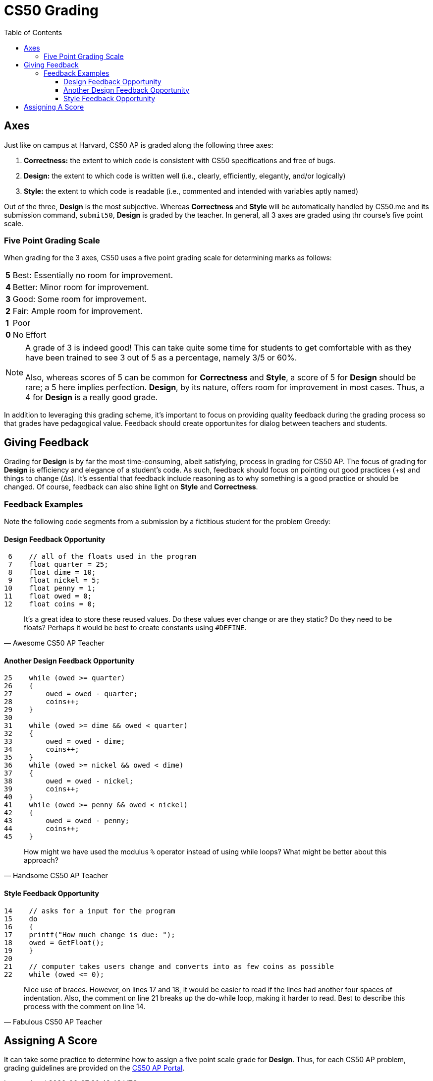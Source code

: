 :toc: left 
:toclevels: 3

= CS50 Grading

== Axes
Just like on campus at Harvard, CS50 AP is graded along the following three axes:

. *Correctness:* the extent to which code is consistent with CS50 specifications and free of bugs.
. *Design:* the extent to which code is written well (i.e., clearly, efficiently, elegantly, and/or logically)
. *Style:* the extent to which code is readable (i.e., commented and intended with variables aptly named)

Out of the three, *Design* is the most subjective. Whereas *Correctness* and *Style* will be automatically handled by CS50.me and its submission command, `submit50`, *Design* is graded by the teacher. In general, all 3 axes are graded using thr course's five point scale.

=== Five Point Grading Scale

When grading for the 3 axes, CS50 uses a five point grading scale for determining marks as follows:

[grid=none]
[cols=2]
[%autowidth]
|===

|*5* 
|Best: Essentially no room for improvement.

|*4*
|Better: Minor room for improvement.

|*3*
|Good: Some room for improvement.

|*2*
|Fair: Ample room for improvement.

|*1*
|Poor

|*0*
|No Effort

|===

NOTE: A grade of 3 is indeed good! This can take quite some time for students to get comfortable with as they have been trained to see 3 out of 5 as a percentage, namely 3/5 or 60%. +
 +
Also, whereas scores of 5 can be common for *Correctness* and *Style*, a score of 5 for *Design* should be rare; a 5 here implies perfection. *Design*, by its nature, offers room for improvement in most cases.  Thus, a 4 for *Design* is a really good grade.  

In addition to leveraging this grading scheme, it's important to focus on providing quality feedback during the grading process so that grades have pedagogical value. Feedback should create opportunites for dialog between teachers and students.


== Giving Feedback
Grading for *Design* is by far the most time-consuming, albeit satisfying, process in grading for CS50 AP. The focus of grading for *Design* is efficiency and elegance of a student's code. As such, feedback should focus on pointing out good practices (+s) and things to change (Δs). It's essential that feedback include reasoning as to why something is a good practice or should be changed. Of course, feedback can also shine light on *Style* and *Correctness*.



=== Feedback Examples
Note the following code segments from a submission by a fictitious student for the problem Greedy:

////
```
 0 #include <cs50.h>
 1 #include <stdio.h>
 2 #include <math.h>
 3 
 4 int main(void)
 5 {
 6    // All of the floats used in the program 
 7    float quarter = 25;
 8    float dime = 10;
 9    float nickel = 5;
10    float penny = 1;
11    float owed = 0;
12    float coins = 0;
13    
14    // asks for a input for the program
15    do
16    {
17    printf("How much change is due: ");
18    owed = GetFloat();
19    }
20    
21    // computer takes users change and converts into as few coins as possible    
22    while (owed <= 0);
23    
24    owed = round(owed * 100);
25    while (owed >= quarter)
26    {
27        owed = owed - quarter;
28        coins++;
29    }
30    
31    while (owed >= dime && owed < quarter)
32    {
33        owed = owed - dime;
34        coins++;
35    }    
36    while (owed >= nickel && owed < dime)
37    {
38        owed = owed - nickel;
39        coins++;
40    }         
41    while (owed >= penny && owed < nickel)
42    {    
43        owed = owed - penny;
44        coins++;
45    }
46    // Gives the user the least amount of coins possible    
47    printf("Number of coins is: %.0f\n", coins);
48 }
```
////

==== Design Feedback Opportunity
```
 6    // all of the floats used in the program 
 7    float quarter = 25;
 8    float dime = 10;
 9    float nickel = 5;
10    float penny = 1;
11    float owed = 0;
12    float coins = 0;
```
> It's a great idea to store these reused values. Do these values ever change or are they static? Do they need to be floats? 
> Perhaps it would be best to create constants using 
> `#DEFINE`.
> -- Awesome CS50 AP Teacher

==== Another Design Feedback Opportunity

```
25    while (owed >= quarter)
26    {
27        owed = owed - quarter;
28        coins++;
29    }
30    
31    while (owed >= dime && owed < quarter)
32    {
33        owed = owed - dime;
34        coins++;
35    }    
36    while (owed >= nickel && owed < dime)
37    {
38        owed = owed - nickel;
39        coins++;
40    }         
41    while (owed >= penny && owed < nickel)
42    {    
43        owed = owed - penny;
44        coins++;
45    }
```
> How might we have used the modulus `%` operator instead of using while loops? What might be better about this approach?
> -- Handsome CS50 AP Teacher

==== Style Feedback Opportunity
```
14    // asks for a input for the program
15    do
16    {
17    printf("How much change is due: ");
18    owed = GetFloat();
19    }
20    
21    // computer takes users change and converts into as few coins as possible    
22    while (owed <= 0);
```

> Nice use of braces. However, on lines 17 and 18, it would be easier to read if the lines had another four spaces of indentation. Also,
> the comment on line 21 breaks 
> up the do-while loop, making it harder to read. Best to describe this process with the comment on line 14.
> -- Fabulous CS50 AP Teacher

== Assigning A Score

It can take some practice to determine how to assign a five point scale grade for *Design*.  Thus, for each CS50 AP problem, grading guidelines are provided on the https://ap.cs50.net/resources/[CS50 AP Portal].